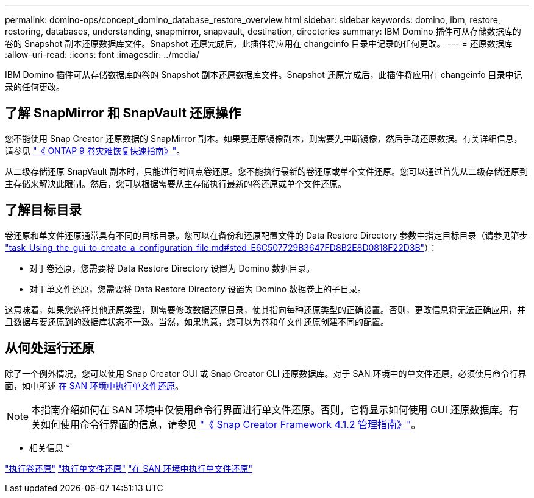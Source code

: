 ---
permalink: domino-ops/concept_domino_database_restore_overview.html 
sidebar: sidebar 
keywords: domino, ibm, restore, restoring, databases, understanding, snapmirror, snapvault, destination, directories 
summary: IBM Domino 插件可从存储数据库的卷的 Snapshot 副本还原数据库文件。Snapshot 还原完成后，此插件将应用在 changeinfo 目录中记录的任何更改。 
---
= 还原数据库
:allow-uri-read: 
:icons: font
:imagesdir: ../media/


[role="lead"]
IBM Domino 插件可从存储数据库的卷的 Snapshot 副本还原数据库文件。Snapshot 还原完成后，此插件将应用在 changeinfo 目录中记录的任何更改。



== 了解 SnapMirror 和 SnapVault 还原操作

您不能使用 Snap Creator 还原数据的 SnapMirror 副本。如果要还原镜像副本，则需要先中断镜像，然后手动还原数据。有关详细信息，请参见 link:http://docs.netapp.com/ontap-9/topic/com.netapp.doc.exp-sm-ic-fr/home.html["《 ONTAP 9 卷灾难恢复快速指南》"]。

从二级存储还原 SnapVault 副本时，只能进行时间点卷还原。您不能执行最新的卷还原或单个文件还原。您可以通过首先从二级存储还原到主存储来解决此限制。然后，您可以根据需要从主存储执行最新的卷还原或单个文件还原。



== 了解目标目录

卷还原和单文件还原通常具有不同的目标目录。您可以在备份和还原配置文件的 Data Restore Directory 参数中指定目标目录（请参见第步 link:task_using_the_gui_to_create_a_configuration_file.md#STEP_E6C507729B3647FD8B2E8D0818F22D3B["task_Using_the_gui_to_create_a_configuration_file.md#sted_E6C507729B3647FD8B2E8D0818F22D3B"]）：

* 对于卷还原，您需要将 Data Restore Directory 设置为 Domino 数据目录。
* 对于单文件还原，您需要将 Data Restore Directory 设置为 Domino 数据卷上的子目录。


这意味着，如果您选择其他还原类型，则需要修改数据还原目录，使其指向每种还原类型的正确设置。否则，更改信息将无法正确应用，并且数据与要还原到的数据库状态不一致。当然，如果愿意，您可以为卷和单文件还原创建不同的配置。



== 从何处运行还原

除了一个例外情况，您可以使用 Snap Creator GUI 或 Snap Creator CLI 还原数据库。对于 SAN 环境中的单文件还原，必须使用命令行界面，如中所述 xref:concept_single_file_restore_in_fc_iscsi_environments.adoc[在 SAN 环境中执行单文件还原]。


NOTE: 本指南介绍如何在 SAN 环境中仅使用命令行界面进行单文件还原。否则，它将显示如何使用 GUI 还原数据库。有关如何使用命令行界面的信息，请参见 https://library.netapp.com/ecm/ecm_download_file/ECMP12395422["《 Snap Creator Framework 4.1.2 管理指南》"]。

* 相关信息 *

link:task_performing_point_in_time_volume_restore.adoc["执行卷还原"]
link:task_performing_point_in_time_single_file_restore_with_nfs.adoc["执行单文件还原"]
link:concept_single_file_restore_in_fc_iscsi_environments.adoc["在 SAN 环境中执行单文件还原"]
